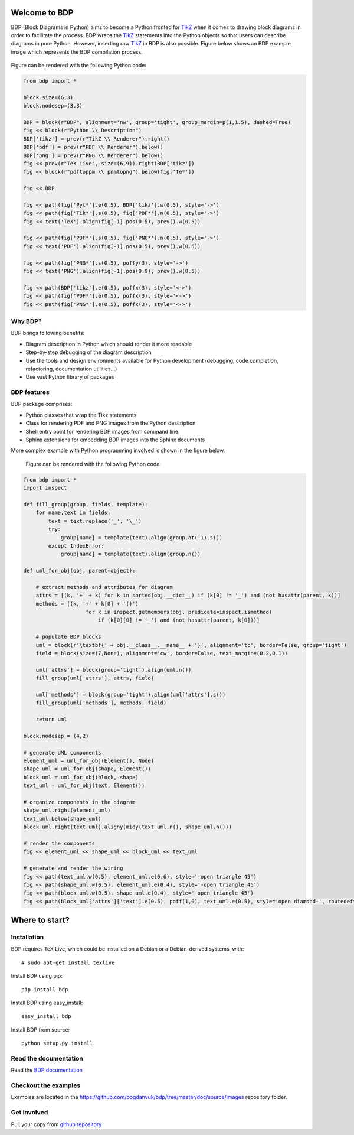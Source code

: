 
Welcome to BDP
==============

BDP (Block Diagrams in Python) aims to become a Python fronted for `TikZ <http://www.texample.net/tikz/>`_ when it comes to drawing block diagrams in order to facilitate the process. BDP wraps the `TikZ <http://www.texample.net/tikz/>`_ statements into the Python objects so that users can describe diagrams in pure Python. However, inserting raw `TikZ <http://www.texample.net/tikz/>`_ in BDP is also possible. Figure below shows an BDP example image which represents the BDP compilation process.

.. _fig-bdp-toolchain:

.. figure:: doc/source/images/compile_process.png
    :width: 40%

Figure can be rendered with the following Python code:

.. code-block:: python

    from bdp import *
    
    block.size=(6,3)
    block.nodesep=(3,3)
    
    BDP = block(r"BDP", alignment='nw', group='tight', group_margin=p(1,1.5), dashed=True)
    fig << block(r"Python \\ Description")
    BDP['tikz'] = prev(r"TikZ \\ Renderer").right()
    BDP['pdf'] = prev(r"PDF \\ Renderer").below()
    BDP['png'] = prev(r"PNG \\ Renderer").below()
    fig << prev(r"TeX Live", size=(6,9)).right(BDP['tikz'])
    fig << block(r"pdftoppm \\ pnmtopng").below(fig['Te*'])
    
    fig << BDP
    
    fig << path(fig['Pyt*'].e(0.5), BDP['tikz'].w(0.5), style='->')
    fig << path(fig['Tik*'].s(0.5), fig['PDF*'].n(0.5), style='->')
    fig << text('TeX').align(fig[-1].pos(0.5), prev().w(0.5))
    
    fig << path(fig['PDF*'].s(0.5), fig['PNG*'].n(0.5), style='->')
    fig << text('PDF').align(fig[-1].pos(0.5), prev().w(0.5))
    
    fig << path(fig['PNG*'].s(0.5), poffy(3), style='->')
    fig << text('PNG').align(fig[-1].pos(0.9), prev().w(0.5))
            
    fig << path(BDP['tikz'].e(0.5), poffx(3), style='<->')
    fig << path(fig['PDF*'].e(0.5), poffx(3), style='<->')
    fig << path(fig['PNG*'].e(0.5), poffx(3), style='<->')

Why BDP?
--------

BDP brings following benefits:

- Diagram description in Python which should render it more readable
- Step-by-step debugging of the diagram description
- Use the tools and design environments available for Python development (debugging, code completion, refactoring, documentation utilities...)
- Use vast Python library of packages

BDP features
------------

BDP package comprises:

- Python classes that wrap the Tikz statements
- Class for rendering PDF and PNG images from the Python description
- Shell entry point for rendering BDP images from command line
- Sphinx extensions for embedding BDP images into the Sphinx documents

More complex example with Python programming involved is shown in the figure below.

.. figure:: doc/source/images/uml.png

    Figure can be rendered with the following Python code:

.. code-block:: python

    from bdp import *
    import inspect
    
    def fill_group(group, fields, template):
        for name,text in fields:
            text = text.replace('_', '\_') 
            try:
                group[name] = template(text).align(group.at(-1).s())
            except IndexError:
                group[name] = template(text).align(group.n())
        
    def uml_for_obj(obj, parent=object):
        
        # extract methods and attributes for diagram
        attrs = [(k, '+' + k) for k in sorted(obj.__dict__) if (k[0] != '_') and (not hasattr(parent, k))]
        methods = [(k, '+' + k[0] + '()')
                        for k in inspect.getmembers(obj, predicate=inspect.ismethod)
                            if (k[0][0] != '_') and (not hasattr(parent, k[0]))]
        
        # populate BDP blocks
        uml = block(r'\textbf{' + obj.__class__.__name__ + '}', alignment='tc', border=False, group='tight')
        field = block(size=(7,None), alignment='cw', border=False, text_margin=(0.2,0.1))
    
        uml['attrs'] = block(group='tight').align(uml.n())
        fill_group(uml['attrs'], attrs, field)
        
        uml['methods'] = block(group='tight').align(uml['attrs'].s())
        fill_group(uml['methods'], methods, field)
    
        return uml
    
    block.nodesep = (4,2)
    
    # generate UML components
    element_uml = uml_for_obj(Element(), Node)
    shape_uml = uml_for_obj(shape, Element())
    block_uml = uml_for_obj(block, shape)
    text_uml = uml_for_obj(text, Element())
    
    # organize components in the diagram 
    shape_uml.right(element_uml)
    text_uml.below(shape_uml)
    block_uml.right(text_uml).aligny(midy(text_uml.n(), shape_uml.n()))
    
    # render the components
    fig << element_uml << shape_uml << block_uml << text_uml
    
    # generate and render the wiring
    fig << path(text_uml.w(0.5), element_uml.e(0.6), style='-open triangle 45')
    fig << path(shape_uml.w(0.5), element_uml.e(0.4), style='-open triangle 45')
    fig << path(block_uml.w(0.5), shape_uml.e(0.4), style='-open triangle 45')
    fig << path(block_uml['attrs']['text'].e(0.5), poff(1,0), text_uml.e(0.5), style='open diamond-', routedef='|-')


Where to start?
===============

Installation
------------

BDP requires TeX Live, which could be installed on a Debian or a Debian-derived systems, with::

    # sudo apt-get install texlive

Install BDP using pip::

    pip install bdp

Install BDP using easy_install::

    easy_install bdp

Install BDP from source::

    python setup.py install

Read the documentation
----------------------

Read the `BDP documentation <http://bdp.readthedocs.org/en/latest/>`_

Checkout the examples
---------------------

Examples are located in the `<https://github.com/bogdanvuk/bdp/tree/master/doc/source/images>`_ repository folder.

Get involved
------------

Pull your copy from `github repository <https://github.com/bogdanvuk/bdp>`_
